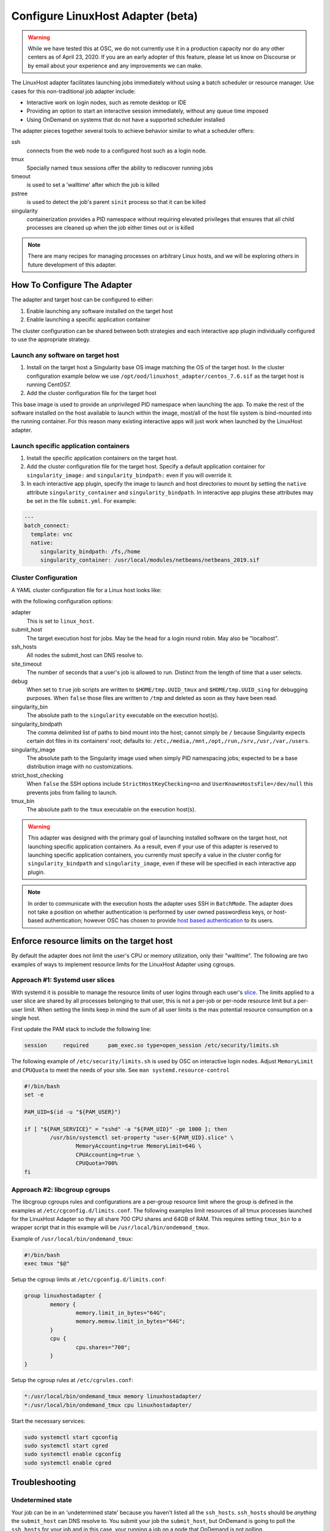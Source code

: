 .. _resource-manager-linuxhost:

Configure LinuxHost Adapter (beta)
==================================

.. warning:: While we have tested this at OSC, we do not currently use it in a production capacity nor do any other centers as of April 23, 2020. If you are an early adopter of this feature, please let us know on Discourse or by email about your experience and any improvements we can make.

The LinuxHost adapter facilitates launching jobs immediately without using a batch scheduler or resource manager. Use cases for this non-traditional job adapter include:

- Interactive work on login nodes, such as remote desktop or IDE
- Providing an option to start an interactive session immediately, without any queue time imposed
- Using OnDemand on systems that do not have a supported scheduler installed

The adapter pieces together several tools to achieve behavior similar to what a scheduler offers:


ssh
  connects from the web node to a configured host such as a login node.
tmux
  Specially named ``tmux`` sessions offer the ability to rediscover running jobs
timeout
  is used to set a 'walltime' after which the job is killed
pstree
  is used to detect the job's parent ``sinit`` process so that it can be killed
singularity
  containerization provides a PID namespace without requiring elevated privileges that ensures that all child processes are cleaned up when the job either times out or is killed

.. note:: There are many recipes for managing processes on arbitrary Linux hosts, and we will be exploring others in future development of this adapter.


How To Configure The Adapter
****************************

The adapter and target host can be configured to either:

#. Enable launching any software installed on the target host
#. Enable launching a specific application container

The cluster configuration can be shared between both strategies and each interactive app plugin individually configured to use the appropriate strategy.


Launch any software on target host
----------------------------------

1. Install on the target host a Singularity base OS image matching the OS of the target host. In the cluster configuration example below we use ``/opt/ood/linuxhost_adapter/centos_7.6.sif`` as the target host is running CentOS7.
2. Add the cluster configuration file for the target host

This base image is used to provide an unprivileged PID namespace when launching the app. To make the rest of the software installed on the host available to launch within the image, most/all of the host file system is bind-mounted into the running container. For this reason many existing interactive apps will just work when launched by the LinuxHost adapter.

Launch specific application containers
--------------------------------------

1. Install the specific application containers on the target host.
2. Add the cluster configuration file for the target host. Specify a default application container for ``singularity_image:`` and ``singularity_bindpath:`` even if you will override it.
3. In each interactive app plugin, specify the image to launch and host directories to mount by setting the ``native`` attribute ``singularity_container`` and ``singularity_bindpath``. In interactive app plugins these attributes may be set in the file ``submit.yml``. For example:


.. code-block:: yaml

   ---
   batch_connect:
     template: vnc
     native:
        singularity_bindpath: /fs,/home
        singularity_container: /usr/local/modules/netbeans/netbeans_2019.sif


Cluster Configuration
---------------------

A YAML cluster configuration file for a Linux host looks like:

.. code-block:: yaml
   :emphasize-lines: 10-

   # /etc/ood/config/clusters.d/owens_login.yml
   ---
   v2:
     metadata:
       title: "Owens"
       url: "https://www.osc.edu/supercomputing/computing/owens"
       hidden: true
     login:
       host: "owens.osc.edu"
     job:
       adapter: "linux_host"
       submit_host: "owens.osc.edu"  # This is the head for a login round robin
       ssh_hosts: # These are the actual login nodes
         - owens-login01.hpc.osc.edu
         - owens-login02.hpc.osc.edu
         - owens-login03.hpc.osc.edu
       site_timeout: 7200
       debug: true
       singularity_bin: /usr/bin/singularity
       singularity_bindpath: /etc,/media,/mnt,/opt,/run,/srv,/usr,/var,/users
       singularity_image: /opt/ood/linuxhost_adapter/centos_7.6.sif
       # Enabling strict host checking may cause the adapter to fail if the user's known_hosts does not have all the roundrobin hosts
       strict_host_checking: false
       tmux_bin: /usr/bin/tmux

with the following configuration options:

adapter
  This is set to ``linux_host``.
submit_host
  The target execution host for jobs. May be the head for a login round robin. May also be "localhost".
ssh_hosts
 All nodes the submit_host can DNS resolve to.
site_timeout
  The number of seconds that a user's job is allowed to run. Distinct from the length of time that a user selects.
debug
  When set to ``true`` job scripts are written to ``$HOME/tmp.UUID_tmux`` and ``$HOME/tmp.UUID_sing`` for debugging purposes. When ``false`` those files are written to ``/tmp`` and deleted as soon as they have been read.
singularity_bin
  The absolute path to the ``singularity`` executable on the execution host(s).
singularity_bindpath
  The comma delimited list of paths to bind mount into the host; cannot simply be ``/`` because Singularity expects certain dot files in its containers' root; defaults to: ``/etc,/media,/mnt,/opt,/run,/srv,/usr,/var,/users``.
singularity_image
  The absolute path to the Singularity image used when simply PID namespacing jobs; expected to be a base distribution image with no customizations.
strict_host_checking
  When ``false`` the SSH options include ``StrictHostKeyChecking=no`` and ``UserKnownHostsFile=/dev/null`` this prevents jobs from failing to launch.
tmux_bin
  The absolute path to the ``tmux`` executable on the execution host(s).


.. warning::

   This adapter was designed with the primary goal of launching installed
   software on the target host, not launching specific application containers.
   As a result, even if your use of this adapter is reserved to launching
   specific application containers, you currently must specify a value in the
   cluster config for ``singularity_bindpath`` and ``singularity_image``, even
   if these will be specified in each interactive app plugin.

.. note::

  In order to communicate with the execution hosts the adapter uses SSH in
  ``BatchMode``. The adapter does not take a position on whether authentication
  is performed by user owned passwordless keys, or host-based authentication;
  however OSC has chosen to provide `host based authentication
  <https://en.wikibooks.org/wiki/OpenSSH/Cookbook/Host-based_Authentication>`_
  to its users.



Enforce resource limits on the target host
******************************************

By default the adapter does not limit the user's CPU or memory utilization, only their "walltime". The following are two examples of ways to implement resource limits for the LinuxHost Adapter using cgroups.

Approach #1: Systemd user slices
--------------------------------

With systemd it is possible to manage the resource limits of user logins through each user's `slice <https://www.freedesktop.org/software/systemd/man/systemd.slice.html>`_. The limits applied to a user slice are shared by all processes belonging to that user, this is not a per-job or per-node resource limit but a per-user limit. When setting the limits keep in mind the sum of all user limits is the max potential resource consumption on a single host.

First update the PAM stack to include the following line:

.. code-block:: none

   session     required      pam_exec.so type=open_session /etc/security/limits.sh

The following example of ``/etc/security/limits.sh`` is used by OSC on interactive login nodes. Adjust ``MemoryLimit`` and ``CPUQuota`` to meet the needs of your site. See ``man systemd.resource-control``

.. code-block:: bash

   #!/bin/bash
   set -e

   PAM_UID=$(id -u "${PAM_USER}")

   if [ "${PAM_SERVICE}" = "sshd" -a "${PAM_UID}" -ge 1000 ]; then
           /usr/bin/systemctl set-property "user-${PAM_UID}.slice" \
                   MemoryAccounting=true MemoryLimit=64G \
                   CPUAccounting=true \
                   CPUQuota=700%
   fi

Approach #2: libcgroup cgroups
------------------------------

The libcgroup cgroups rules and configurations are a per-group resource limit where the group is defined in the examples at ``/etc/cgconfig.d/limits.conf``. The following examples limit resources of all tmux processes launched for the LinuxHost Adapter so they all share 700 CPU shares and 64GB of RAM. This requires setting ``tmux_bin`` to a wrapper script that in this example will be ``/usr/local/bin/ondemand_tmux``.

Example of ``/usr/local/bin/ondemand_tmux``:

.. code-block:: bash

   #!/bin/bash
   exec tmux "$@"

Setup the cgroup limits at ``/etc/cgconfig.d/limits.conf``:

.. code-block:: none

   group linuxhostadapter {
           memory {
                   memory.limit_in_bytes="64G";
                   memory.memsw.limit_in_bytes="64G";
           }
           cpu {
                   cpu.shares="700";
           }
   }

Setup the cgroup rules at ``/etc/cgrules.conf``:

.. code-block:: none

   *:/usr/local/bin/ondemand_tmux memory linuxhostadapter/
   *:/usr/local/bin/ondemand_tmux cpu linuxhostadapter/

Start the necessary services:

.. code-block:: sh

   sudo systemctl start cgconfig
   sudo systemctl start cgred
   sudo systemctl enable cgconfig
   sudo systemctl enable cgred


Troubleshooting
***************

Undetermined state
------------------
Your job can be in an 'undetermined state' because you haven't listed all the ``ssh_hosts``.
``ssh_hosts`` should be *anything* the ``submit_host`` can DNS resolve to. You submit your
job the ``submit_host``, but OnDemand is going to poll the ``ssh_hosts`` for your job and
in this case, your running a job on a node that OnDemand is not polling.

.. code-block:: yaml

   # /etc/ood/config/clusters.d/no_good_config.yml
   ---
   v2:
     job:
       submit_host: "owens.osc.edu"  # This is the head for a login round robin
       ssh_hosts: # These are the actual login nodes
         - owens-login01.hpc.osc.edu
         - owens-login02.hpc.osc.edu
         - # I need 03 and 04 here!

In this example I've only configured hosts 01 and 02 (above), but I got scheduled on 03 (you can tell
by the 'job name') so the adapter now cannot find my job.

.. figure:: /images/linux_host_undetermined.png

error while loading shared libraries
------------------------------------

The default mounts for singularity are ``'/etc,/media,/mnt,/opt,/srv,/usr,/var,/users'``.  It's likely
either you've overwritten this with too few mounts (like /lib, /opt or /usr) or your container lacks
the library in question.

If the library exists on the host, consider mounting it into the container. Otherwise install it in
the container definition and rebuild the container.

The job just exists with no errors.
-----------------------------------

This is where turning debug on with ``debug: true`` is really going to come in handy.

Enable this, and you'll see the two shell scripts that ran during this job. Open the file ending in
``_tmux`` and you'll see something like below.

.. code-block:: shell

  export SINGULARITY_BINDPATH=/usr,/lib,/lib64,/opt
  # ... removed for brevity
  ERROR_PATH=/dev/null
  ({
  timeout 28800s /usr/bin/singularity exec  --pid /users/PZS0714/johrstrom/src/images/shelf/centos.sif /bin/bash --login /users/PZS0714/johrstrom/tmp.73S0QFxC5e_sing
  } | tee "$OUTPUT_PATH") 3>&1 1>&2 2>&3 | tee "$ERROR_PATH"

Export the SINGULARITY_BINDPATH so you're sure to have the same mounts, and run this
``/usr/bin/singularity exec ... tmp.73S0QFxC5e_sing`` command manually on one of the ssh hosts.  This will
emulate what the linuxhost adapter is doing and you should be able to modify and rerun until you fix
the issue.


D-Bus errors
------------
Maybe you've seen something like below.  Mounting ``/var`` into the container will likely fix the issue.

.. code-block:: shell

  Launching desktop 'xfce'...
  process 195: D-Bus library appears to be incorrectly set up; failed to read machine uuid: UUID file '/etc/machine-id' should contain a hex string of length 32, not length 0, with no other text
  See the manual page for dbus-uuidgen to correct this issue.
    D-Bus not built with -rdynamic so unable to print a backtrace

Again, mounting ``var`` fixed this error too.

.. code-block:: shell

  Starting system message bus: Could not get password database information for UID of current process: User "???" unknown or no memory to allocate password entry


.. note::

   Subsequent versions of the adapter are expected to use `unshare <http://man7.org/linux/man-pages/man1/unshare.1.html>`_ for PID namespacing as the default method instead of Singularity. Singularity will continue to be supported.





